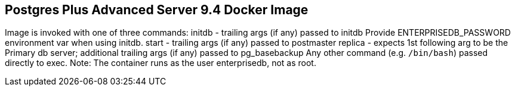 Postgres Plus Advanced Server 9.4 Docker Image
----------------------------------------------

Image is invoked with one of three commands:
  initdb - trailing args (if any) passed to initdb
      Provide ENTERPRISEDB_PASSWORD environment var when using
        initdb.
  start - trailing args (if any) passed to postmaster
  replica - expects 1st following arg to be the Primary db server;
      additional trailing args (if any) passed to pg_basebackup
Any other command (e.g. `/bin/bash`) passed directly to exec.
Note: The container runs as the user enterprisedb, not as root.
